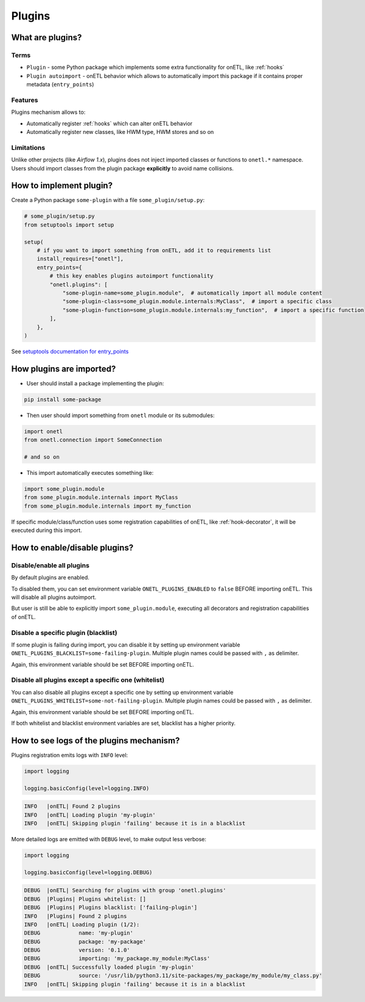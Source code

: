 .. _plugins:

Plugins
=======

What are plugins?
-----------------

Terms
~~~~~
* ``Plugin`` - some Python package which implements some extra functionality for onETL, like :ref:`hooks`
* ``Plugin autoimport`` - onETL behavior which allows to automatically import this package if it contains proper metadata (``entry_points``)

Features
~~~~~~~~

Plugins mechanism allows to:

* Automatically register :ref:`hooks` which can alter onETL behavior
* Automatically register new classes, like HWM type, HWM stores and so on

Limitations
~~~~~~~~~~~
Unlike other projects (like *Airflow 1.x*), plugins does not inject imported classes or functions to ``onetl.*`` namespace.
Users should import classes from the plugin package **explicitly** to avoid name collisions.

How to implement plugin?
------------------------

Create a Python package ``some-plugin`` with a file ``some_plugin/setup.py``:

.. code-block:: python

    # some_plugin/setup.py
    from setuptools import setup

    setup(
        # if you want to import something from onETL, add it to requirements list
        install_requires=["onetl"],
        entry_points={
            # this key enables plugins autoimport functionality
            "onetl.plugins": [
                "some-plugin-name=some_plugin.module",  # automatically import all module content
                "some-plugin-class=some_plugin.module.internals:MyClass",  # import a specific class
                "some-plugin-function=some_plugin.module.internals:my_function",  # import a specific function
            ],
        },
    )

See `setuptools documentation for entry_points <https://setuptools.pypa.io/en/latest/userguide/entry_point.html>`_


How plugins are imported?
-------------------------

* User should install a package implementing the plugin:

.. code-block:: bash

    pip install some-package

* Then user should import something from ``onetl`` module or its submodules:

.. code-block:: python

    import onetl
    from onetl.connection import SomeConnection

    # and so on

* This import automatically executes something like:

.. code-block:: python

    import some_plugin.module
    from some_plugin.module.internals import MyClass
    from some_plugin.module.internals import my_function

If specific module/class/function uses some registration capabilities of onETL,
like :ref:`hook-decorator`, it will be executed during this import.

How to enable/disable plugins?
------------------------------

Disable/enable all plugins
~~~~~~~~~~~~~~~~~~~~~~~~~~

By default plugins are enabled.

To disabled them, you can set environment variable ``ONETL_PLUGINS_ENABLED`` to ``false`` BEFORE
importing onETL. This will disable all plugins autoimport.

But user is still be able to explicitly import ``some_plugin.module``, executing
all decorators and registration capabilities of onETL.

Disable a specific plugin (blacklist)
~~~~~~~~~~~~~~~~~~~~~~~~~~~~~~~~~~~~~

If some plugin is failing during import, you can disable it by setting up environment variable
``ONETL_PLUGINS_BLACKLIST=some-failing-plugin``. Multiple plugin names could be passed with ``,`` as delimiter.

Again, this environment variable should be set BEFORE importing onETL.

Disable all plugins except a specific one (whitelist)
~~~~~~~~~~~~~~~~~~~~~~~~~~~~~~~~~~~~~~~~~~~~~~~~~~~~~

You can also disable all plugins except a specific one by setting up environment variable
``ONETL_PLUGINS_WHITELIST=some-not-failing-plugin``. Multiple plugin names could be passed with ``,`` as delimiter.

Again, this environment variable should be set BEFORE importing onETL.

If both whitelist and blacklist environment variables are set, blacklist has a higher priority.


How to see logs of the plugins mechanism?
-----------------------------------------

Plugins registration emits logs with ``INFO`` level:

.. code:: python

    import logging

    logging.basicConfig(level=logging.INFO)

.. code-block:: text

    INFO   |onETL| Found 2 plugins
    INFO   |onETL| Loading plugin 'my-plugin'
    INFO   |onETL| Skipping plugin 'failing' because it is in a blacklist

More detailed logs are emitted with ``DEBUG`` level, to make output less verbose:

.. code:: python

    import logging

    logging.basicConfig(level=logging.DEBUG)

.. code-block:: text

    DEBUG  |onETL| Searching for plugins with group 'onetl.plugins'
    DEBUG  |Plugins| Plugins whitelist: []
    DEBUG  |Plugins| Plugins blacklist: ['failing-plugin']
    INFO   |Plugins| Found 2 plugins
    INFO   |onETL| Loading plugin (1/2):
    DEBUG            name: 'my-plugin'
    DEBUG            package: 'my-package'
    DEBUG            version: '0.1.0'
    DEBUG            importing: 'my_package.my_module:MyClass'
    DEBUG  |onETL| Successfully loaded plugin 'my-plugin'
    DEBUG            source: '/usr/lib/python3.11/site-packages/my_package/my_module/my_class.py'
    INFO   |onETL| Skipping plugin 'failing' because it is in a blacklist
